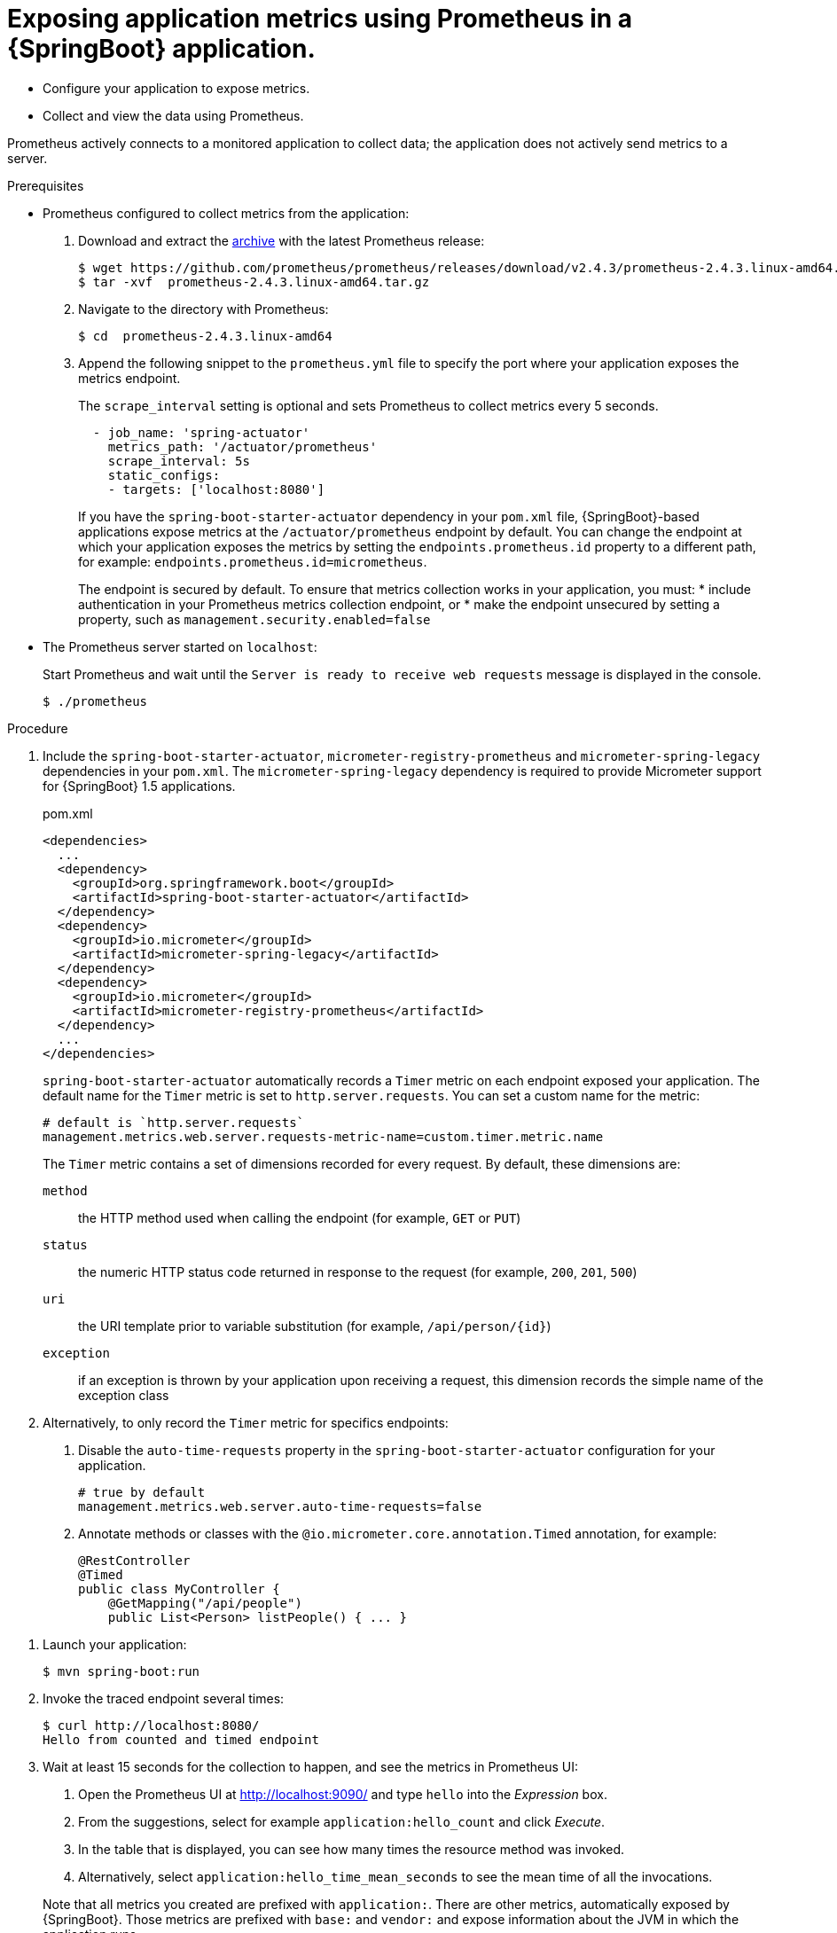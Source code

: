 [id='exposing-metrics-using-prometheus-in-a-spring-boot-application']
= Exposing application metrics using Prometheus in a {SpringBoot} application.

* Configure your application to expose metrics.
* Collect and view the data using Prometheus.

Prometheus actively connects to a monitored application to collect data; the application does not actively send metrics to a server.

.Prerequisites

* Prometheus configured to collect metrics from the application:
+
--
. Download and extract the link:https://prometheus.io/download/[archive^] with the latest Prometheus release:
+
[source,bash,options="nowrap"]
----
$ wget https://github.com/prometheus/prometheus/releases/download/v2.4.3/prometheus-2.4.3.linux-amd64.tar.gz
$ tar -xvf  prometheus-2.4.3.linux-amd64.tar.gz
----

. Navigate to the directory with Prometheus:
+
[source,bash,options="nowrap"]
----
$ cd  prometheus-2.4.3.linux-amd64
----

. Append the following snippet to the `prometheus.yml` file to specify the port where your application exposes the metrics endpoint.
+
The `scrape_interval` setting is optional and sets Prometheus to collect metrics every 5 seconds.
+
[source,yaml,options="nowrap"]
----
  - job_name: 'spring-actuator'
    metrics_path: '/actuator/prometheus'
    scrape_interval: 5s
    static_configs:
    - targets: ['localhost:8080']
----
+
If you have the `spring-boot-starter-actuator` dependency in your `pom.xml` file, {SpringBoot}-based applications expose metrics at the `/actuator/prometheus` endpoint by default.
You can change the endpoint at which your application exposes the metrics by setting the `endpoints.prometheus.id` property to a different path, for example: `endpoints.prometheus.id=micrometheus`.
+
The endpoint is secured by default.
To ensure that metrics collection works in your application, you must:
* include authentication in your Prometheus metrics collection endpoint, or
* make the endpoint unsecured by setting a property, such as `management.security.enabled=false`
--

* The Prometheus server started on `localhost`:
+
--
Start Prometheus and wait until the `Server is ready to receive web requests` message is displayed in the console.

[source,bash,options="nowrap"]
----
$ ./prometheus
----
--

.Procedure

. Include the `spring-boot-starter-actuator`, `micrometer-registry-prometheus` and `micrometer-spring-legacy` dependencies in your `pom.xml`.
The `micrometer-spring-legacy` dependency is required to provide Micrometer support for {SpringBoot} 1.5 applications.
+
.pom.xml
[source,xml]
----
<dependencies>
  ...
  <dependency>
    <groupId>org.springframework.boot</groupId>
    <artifactId>spring-boot-starter-actuator</artifactId>
  </dependency>
  <dependency>
    <groupId>io.micrometer</groupId>
    <artifactId>micrometer-spring-legacy</artifactId>
  </dependency>
  <dependency>
    <groupId>io.micrometer</groupId>
    <artifactId>micrometer-registry-prometheus</artifactId>
  </dependency>
  ...
</dependencies>
----
+
`spring-boot-starter-actuator` automatically records a `Timer` metric on each endpoint exposed your application.
The default name for the `Timer` metric is set to `http.server.requests`.
You can set a custom name for the metric:
+
[source,properties,options="nowrap"]
----
# default is `http.server.requests`
management.metrics.web.server.requests-metric-name=custom.timer.metric.name
----
+
The `Timer` metric contains a set of dimensions recorded for every request.
By default, these dimensions are:
+
`method`:: the HTTP method used when calling the endpoint (for example, `GET` or `PUT`)
`status`:: the numeric HTTP status code returned in response to the request (for example, `200`, `201`, `500`)
`uri`:: the URI template prior to variable substitution (for example, `/api/person/{id}`)
`exception`:: if an exception is thrown by your application upon receiving a request, this dimension records the simple name of the exception class

. Alternatively, to only record the `Timer` metric for specifics endpoints:
+
--
. Disable the `auto-time-requests` property in the `spring-boot-starter-actuator` configuration for your application.
+
[source,properties,options="nowrap"]
----
# true by default
management.metrics.web.server.auto-time-requests=false
----

. Annotate methods or classes with the `@io.micrometer.core.annotation.Timed` annotation, for example:
+
[source,java,options="nowrap"]
----
@RestController
@Timed
public class MyController {
    @GetMapping("/api/people")
    public List<Person> listPeople() { ... }
----
--
//Here, the `@Counted(monotonic = true)` annotation is used to keep track of how many times this method was invoked.
//The `@Timed` annotation is used to keep track of how long the invocations took.

//In this example, a JAX-RS resource method was annotated directly, but you can annotate any CDI bean in your application as well.

. Launch your application:
+
[source,bash,opts="nowrap"]
----
$ mvn spring-boot:run
----

. Invoke the traced endpoint several times:
+
[source,bash,opts="nowrap"]
----
$ curl http://localhost:8080/
Hello from counted and timed endpoint
----

. Wait at least 15 seconds for the collection to happen, and see the metrics in Prometheus UI:
+
--
. Open the Prometheus UI at link:http://localhost:9090/[http://localhost:9090/^] and type `hello` into the _Expression_ box.
. From the suggestions, select for example `application:hello_count` and click _Execute_.
. In the table that is displayed, you can see how many times the resource method was invoked.
. Alternatively, select `application:hello_time_mean_seconds` to see the mean time of all the invocations.

Note that all metrics you created are prefixed with `application:`.
There are other metrics, automatically exposed by {SpringBoot}.
Those metrics are prefixed with `base:` and `vendor:` and expose information about the JVM in which the application runs.
--

.Additional resources

* For additional types of metrics, see the link:https://github.com/eclipse/microprofile-metrics[MicroProfile Metrics documentation^].
